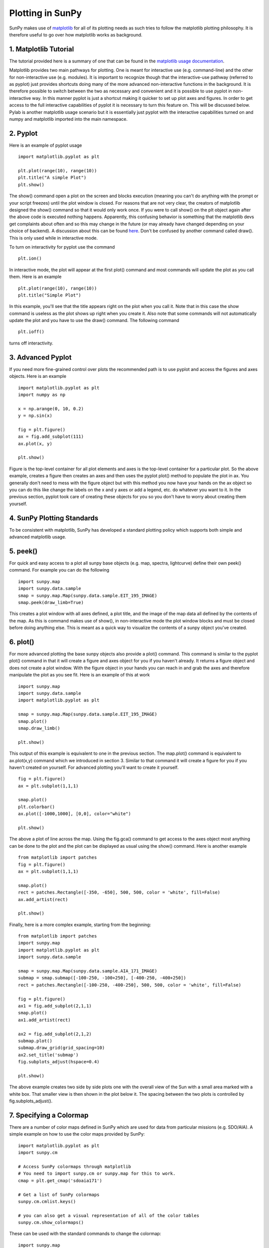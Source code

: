 -----------------
Plotting in SunPy
-----------------

SunPy makes use of `matplotlib <http://matplotlib.org/>`_ for all of its plotting needs
as such tries to follow the matplotlib plotting philosophy.
It is therefore useful to go over how matplotlib works as background.

1. Matplotlib Tutorial
----------------------
The tutorial provided here is a summary of one that can be found in the `matplotlib
usage documentation <http://matplotlib.org/faq/usage_faq.html>`_.

Matplotlib provides two main pathways for plotting. One is meant for interactive use
(e.g. command-line) and the other for non-interactive use (e.g. modules). It is important
to recognize though that the interactive-use pathway (referred to as pyplot) just
provides shortcuts doing many of the more advanced non-interactive functions in the
background. It is therefore possible to switch between the two as necessary and
convenient and it is possible to use pyplot in non-interactive way. In this manner pyplot
is just a shortcut making it quicker to set up plot axes and figures.
In order to get access to the full interactive capabilities of pyplot it is
necessary to turn this feature on. This will be discussed below.
Pylab is another matplotlib usage scenario but it is essentially just pyplot with the
interactive capabilities turned on and numpy and matplotlib imported into the main
namespace.

2. Pyplot
---------
Here is an example of pyplot usage ::

    import matplotlib.pyplot as plt

    plt.plot(range(10), range(10))
    plt.title("A simple Plot")
    plt.show()

The show() command open a plot on the screen and blocks execution (meaning you can't
do anything with the prompt or your script freezes) until the plot window is closed. For
reasons that are not very clear, the creators of matplotlib designed the show() command
so that it would only work once. If you were to call show() on the plt object again
after the above code is executed nothing happens. Apparently, this confusing behavior
is something that the matplotlib devs get complaints about often and so this may change
in the future (or may already have changed depending on your choice of backend).
A discussion about this can be found `here
<http://stackoverflow.com/questions/5524858/matplotlib-show-doesnt-work-twice>`_.
Don't be confused by another command called draw(). This is only used while in interactive
mode.

To turn on interactivity for pyplot use the command ::

    plt.ion()

In interactive mode, the plot will appear at the first plot() command and most
commands will update the plot as you call them. Here is an example ::

    plt.plot(range(10), range(10))
    plt.title("Simple Plot")

In this example, you'll see that the title appears right on the plot when you call it.
Note that in this case the show command is useless as the plot shows up right when you
create it. Also note that some commands will not automatically update the plot and
you have to use the draw() command. The following command ::

    plt.ioff()

turns off interactivity.

3. Advanced Pyplot
------------------
If you need more fine-grained control over plots the recommended path is to use pyplot
and access the figures and axes objects. Here is an example ::

    import matplotlib.pyplot as plt
    import numpy as np

    x = np.arange(0, 10, 0.2)
    y = np.sin(x)

    fig = plt.figure()
    ax = fig.add_subplot(111)
    ax.plot(x, y)

    plt.show()

Figure is the top-level container for all plot elements and axes is the top-level container
for a particular plot. So the above example, creates a figure then creates an axes
and then uses the pyplot plot() method to populate the plot in ax. You generally don't need
to mess with the figure object but with this method you now have your hands on the ax
object so you can do this like change the labels on the x and y axes or add a legend, etc.
do whatever you want to it. In the previous section, pyplot took care of creating these
objects for you so you don't have to worry about creating them yourself.

4. SunPy Plotting Standards
---------------------------

To be consistent with matplotlib, SunPy has developed a standard plotting policy which
supports both simple and advanced matplotlib usage.

5. peek()
---------

For quick and easy access to a plot
all sunpy base objects (e.g. map, spectra, lightcurve) define their own peek() command.
For example you can do the following ::

    import sunpy.map
    import sunpy.data.sample
    smap = sunpy.map.Map(sunpy.data.sample.EIT_195_IMAGE)
    smap.peek(draw_limb=True)

This creates a plot window with all axes defined, a plot title, and the image of the map
data all defined by the contents of the map. As this is command makes use of show(), in non-interactive
mode the plot window blocks and must be closed before doing anything else. This is meant as a
quick way to visualize the contents of a sunpy object you've created.

6. plot()
---------

For more advanced plotting the base sunpy objects also provide a plot() command. This
command is similar to the pyplot plot() command in that it will create a figure and axes
object for you if you haven't already. It returns a figure object and does not create a
plot window. With the figure object in your hands you can reach in and grab the axes
and therefore manipulate the plot as you see fit. Here is an example of this at work ::

    import sunpy.map
    import sunpy.data.sample
    import matplotlib.pyplot as plt
    
    smap = sunpy.map.Map(sunpy.data.sample.EIT_195_IMAGE)
    smap.plot()
    smap.draw_limb()

    plt.show()

This output of this example is equivalent to one in the previous section. The map.plot()
command is equivalent to ax.plot(x,y) command which we introduced in section 3. Similar
to that command it will create a figure for you if you haven't created on yourself. For
advanced plotting you'll want to create it yourself. ::

    fig = plt.figure()
    ax = plt.subplot(1,1,1)

    smap.plot()
    plt.colorbar()
    ax.plot([-1000,1000], [0,0], color="white")

    plt.show()

The above a plot of line across the map. Using the fig.gca() command to get access to the
axes object most anything can be done to the plot and the plot can be displayed as usual
using the show() command. Here is another example ::

    from matplotlib import patches
    fig = plt.figure()
    ax = plt.subplot(1,1,1)

    smap.plot()
    rect = patches.Rectangle([-350, -650], 500, 500, color = 'white', fill=False)
    ax.add_artist(rect)

    plt.show()

Finally, here is a more complex example, starting from the beginning::

    from matplotlib import patches
    import sunpy.map
    import matplotlib.pyplot as plt
    import sunpy.data.sample
    
    smap = sunpy.map.Map(sunpy.data.sample.AIA_171_IMAGE)
    submap = smap.submap([-100-250, -100+250], [-400-250, -400+250])
    rect = patches.Rectangle([-100-250, -400-250], 500, 500, color = 'white', fill=False)

    fig = plt.figure()
    ax1 = fig.add_subplot(2,1,1)
    smap.plot()
    ax1.add_artist(rect)

    ax2 = fig.add_subplot(2,1,2)
    submap.plot()
    submap.draw_grid(grid_spacing=10)
    ax2.set_title('submap')
    fig.subplots_adjust(hspace=0.4)

    plt.show()

The above example creates two side by side plots one with the overall view of the Sun
with a small area marked with a white box. That smaller view is then shown in the plot
below it. The spacing between the two plots is controlled by fig.subplots_adjust().

7. Specifying a Colormap
------------------------

There are a number of color maps defined in SunPy which are used for data from
particular missions (e.g. SDO/AIA).
A simple example on how to use the color maps provided by SunPy: ::

    import matplotlib.pyplot as plt
    import sunpy.cm

    # Access SunPy colormaps through matplotlib
    # You need to import sunpy.cm or sunpy.map for this to work.
    cmap = plt.get_cmap('sdoaia171')

    # Get a list of SunPy colormaps
    sunpy.cm.cmlist.keys()

    # you can also get a visual representation of all of the color tables
    sunpy.cm.show_colormaps()


.. image:: ../images/plotting_ex2.png

These can be used with the standard commands to change the colormap::

    import sunpy.map
    import sunpy.data.sample
    from sunpy.cm import cm
    smap = sunpy.map.Map(sunpy.data.sample.AIA_171_IMAGE)
    
    fig = plt.figure()
    ax = plt.subplot(1,1,1)
    smap.plot(cmap='sdoaia304')
    plt.show()
